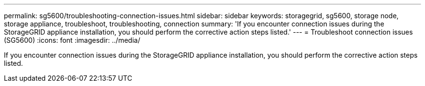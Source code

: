 ---
permalink: sg5600/troubleshooting-connection-issues.html
sidebar: sidebar
keywords: storagegrid, sg5600, storage node, storage appliance, troubleshoot, troubleshooting, connection 
summary: 'If you encounter connection issues during the StorageGRID appliance installation, you should perform the corrective action steps listed.'
---
= Troubleshoot connection issues (SG5600)
:icons: font
:imagesdir: ../media/

[.lead]
If you encounter connection issues during the StorageGRID appliance installation, you should perform the corrective action steps listed.
